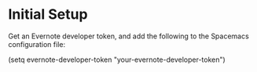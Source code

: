 * Initial Setup
Get an Evernote developer token, and add the following to the Spacemacs configuration file:

(setq evernote-developer-token "your-evernote-developer-token")

